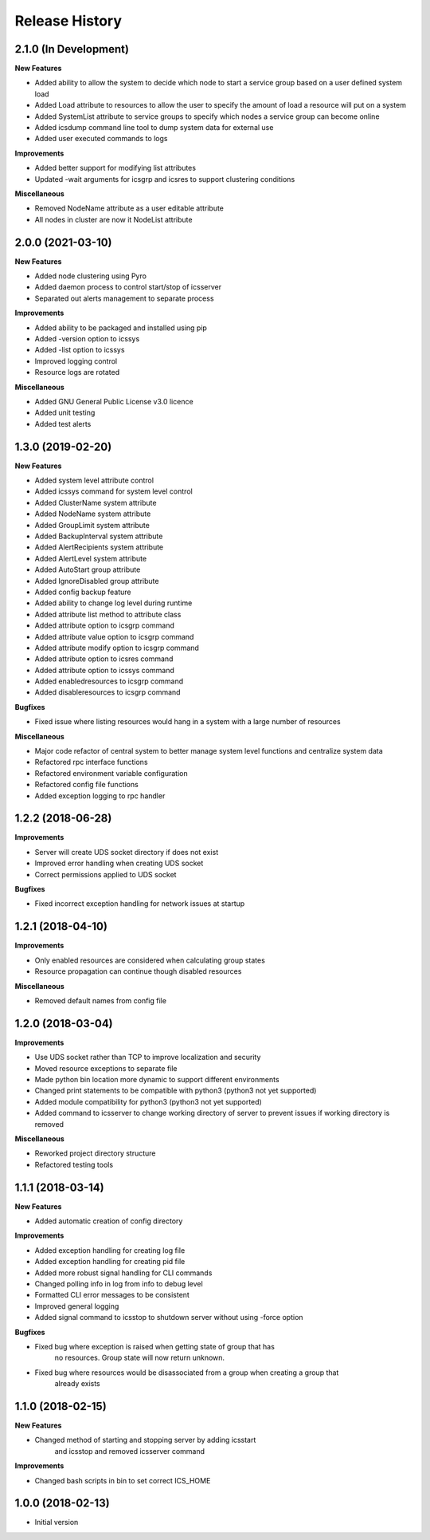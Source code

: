 .. :changelog:

Release History
---------------


2.1.0 (In Development)
++++++++++++++++++++++

**New Features**

- Added ability to allow the system to decide which node to start a service group based on a user defined system load
- Added Load attribute to resources to allow the user to specify the amount of load a resource will put on a system
- Added SystemList attribute to service groups to specify which nodes a service group can become online
- Added icsdump command line tool to dump system data for external use
- Added user executed commands to logs

**Improvements**

- Added better support for modifying list attributes
- Updated -wait arguments for icsgrp and icsres to support clustering conditions

**Miscellaneous**

- Removed NodeName attribute as a user editable attribute
- All nodes in cluster are now it NodeList attribute

2.0.0 (2021-03-10)
++++++++++++++++++

**New Features**

- Added node clustering using Pyro
- Added daemon process to control start/stop of icsserver
- Separated out alerts management to separate process

**Improvements**

- Added ability to be packaged and installed using pip
- Added -version option to icssys
- Added -list option to icssys
- Improved logging control
- Resource logs are rotated

**Miscellaneous**

- Added GNU General Public License v3.0 licence
- Added unit testing
- Added test alerts


1.3.0 (2019-02-20)
++++++++++++++++++

**New Features**

- Added system level attribute control
- Added icssys command for system level control
- Added ClusterName system attribute
- Added NodeName system attribute
- Added GroupLimit system attribute
- Added BackupInterval system attribute
- Added AlertRecipients system attribute
- Added AlertLevel system attribute
- Added AutoStart group attribute
- Added IgnoreDisabled group attribute
- Added config backup feature
- Added ability to change log level during runtime
- Added attribute list method to attribute class
- Added attribute option to icsgrp command
- Added attribute value option to icsgrp command
- Added attribute modify option to icsgrp command
- Added attribute option to icsres command
- Added attribute option to icssys command
- Added enabledresources to icsgrp command
- Added disableresources to icsgrp command

**Bugfixes**

- Fixed issue where listing resources would hang in a system with a large number of resources


**Miscellaneous**

- Major code refactor of central system to better manage system level functions and centralize system data
- Refactored rpc interface functions
- Refactored environment variable configuration
- Refactored config file functions
- Added exception logging to rpc handler


1.2.2 (2018-06-28)
++++++++++++++++++

**Improvements**

- Server will create UDS socket directory if does not exist
- Improved error handling when creating UDS socket
- Correct permissions applied to UDS socket

**Bugfixes**

- Fixed incorrect exception handling for network issues at startup


1.2.1 (2018-04-10)
++++++++++++++++++

**Improvements**

- Only enabled resources are considered when calculating group states
- Resource propagation can continue though disabled resources

**Miscellaneous**

- Removed default names from config file


1.2.0 (2018-03-04)
++++++++++++++++++

**Improvements**

- Use UDS socket rather than TCP to improve localization and security
- Moved resource exceptions to separate file
- Made python bin location more dynamic to support different environments
- Changed print statements to be compatible with python3 (python3 not yet supported)
- Added module compatibility for python3 (python3 not yet supported)
- Added command to icsserver to change working directory of server to prevent issues if working directory is removed


**Miscellaneous**

- Reworked project directory structure
- Refactored testing tools


1.1.1 (2018-03-14)
++++++++++++++++++

**New Features**

- Added automatic creation of config directory

**Improvements**

- Added exception handling for creating log file
- Added exception handling for creating pid file
- Added more robust signal handling for CLI commands
- Changed polling info in log from info to debug level
- Formatted CLI error messages to be consistent
- Improved general logging
- Added signal command to icsstop to shutdown server without using -force option

**Bugfixes**

- Fixed bug where exception is raised when getting state of group that has
    no resources. Group state will now return unknown.
- Fixed bug where resources would be disassociated from a group when creating a group that
    already exists


1.1.0 (2018-02-15)
++++++++++++++++++

**New Features**

- Changed method of starting and stopping server by adding icsstart
    and icsstop and removed icsserver command

**Improvements**

- Changed bash scripts in bin to set correct ICS_HOME


1.0.0 (2018-02-13)
++++++++++++++++++
- Initial version